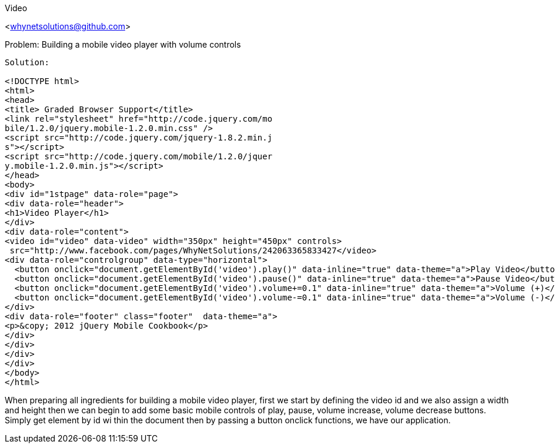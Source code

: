 Video
=================
<whynetsolutions@github.com>

Problem: Building a mobile video player with volume controls
-----------------
Solution:

<!DOCTYPE html>
<html>
<head>
<title> Graded Browser Support</title>
<link rel="stylesheet" href="http://code.jquery.com/mo
bile/1.2.0/jquery.mobile-1.2.0.min.css" />
<script src="http://code.jquery.com/jquery-1.8.2.min.j
s"></script>
<script src="http://code.jquery.com/mobile/1.2.0/jquer
y.mobile-1.2.0.min.js"></script>
</head>
<body>
<div id="1stpage" data-role="page">
<div data-role="header">
<h1>Video Player</h1>
</div>
<div data-role="content">
<video id="video" data-video" width="350px" height="450px" controls>
 src="http://www.facebook.com/pages/WhyNetSolutions/242063365833427</video>
<div data-role="controlgroup" data-type="horizontal">
  <button onclick="document.getElementById('video').play()" data-inline="true" data-theme="a">Play Video</button>
  <button onclick="document.getElementById('video').pause()" data-inline="true" data-theme="a">Pause Video</button>
  <button onclick="document.getElementById('video').volume+=0.1" data-inline="true" data-theme="a">Volume (+)</button>
  <button onclick="document.getElementById('video').volume-=0.1" data-inline="true" data-theme="a">Volume (-)</button>
</div> 
<div data-role="footer" class="footer"  data-theme="a">
<p>&copy; 2012 jQuery Mobile Cookbook</p>
</div>
</div>
</div>
</div>
</body>
</html> 

-----------------
When preparing all ingredients for building a mobile video player, first we start by defining the video id and we also assign a width and height then we can begin to add some basic mobile controls of play, pause, volume increase, volume decrease buttons.
Simply get element by id wi thin the document then by passing a button onclick functions, we have our application.
